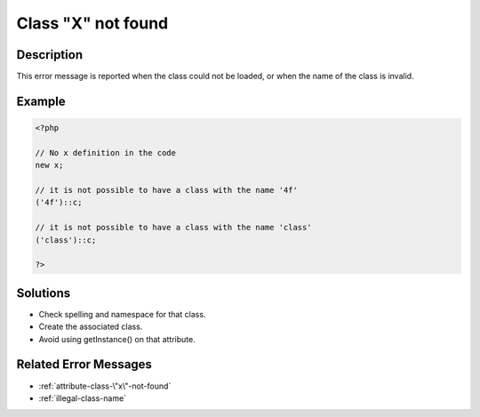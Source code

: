 .. _class-"x"-not-found:

Class "X" not found
-------------------
 
	.. meta::
		:description lang=en:
			Class "X" not found: This error message is reported when the class could not be loaded, or when the name of the class is invalid.

Description
___________
 
This error message is reported when the class could not be loaded, or when the name of the class is invalid.

Example
_______

.. code-block:: php

   <?php
   
   // No x definition in the code
   new x; 
   
   // it is not possible to have a class with the name '4f'
   ('4f')::c;
   
   // it is not possible to have a class with the name 'class'
   ('class')::c;
   
   ?>

Solutions
_________

+ Check spelling and namespace for that class.
+ Create the associated class.
+ Avoid using getInstance() on that attribute.

Related Error Messages
______________________

+ :ref:`attribute-class-\"x\"-not-found`
+ :ref:`illegal-class-name`
